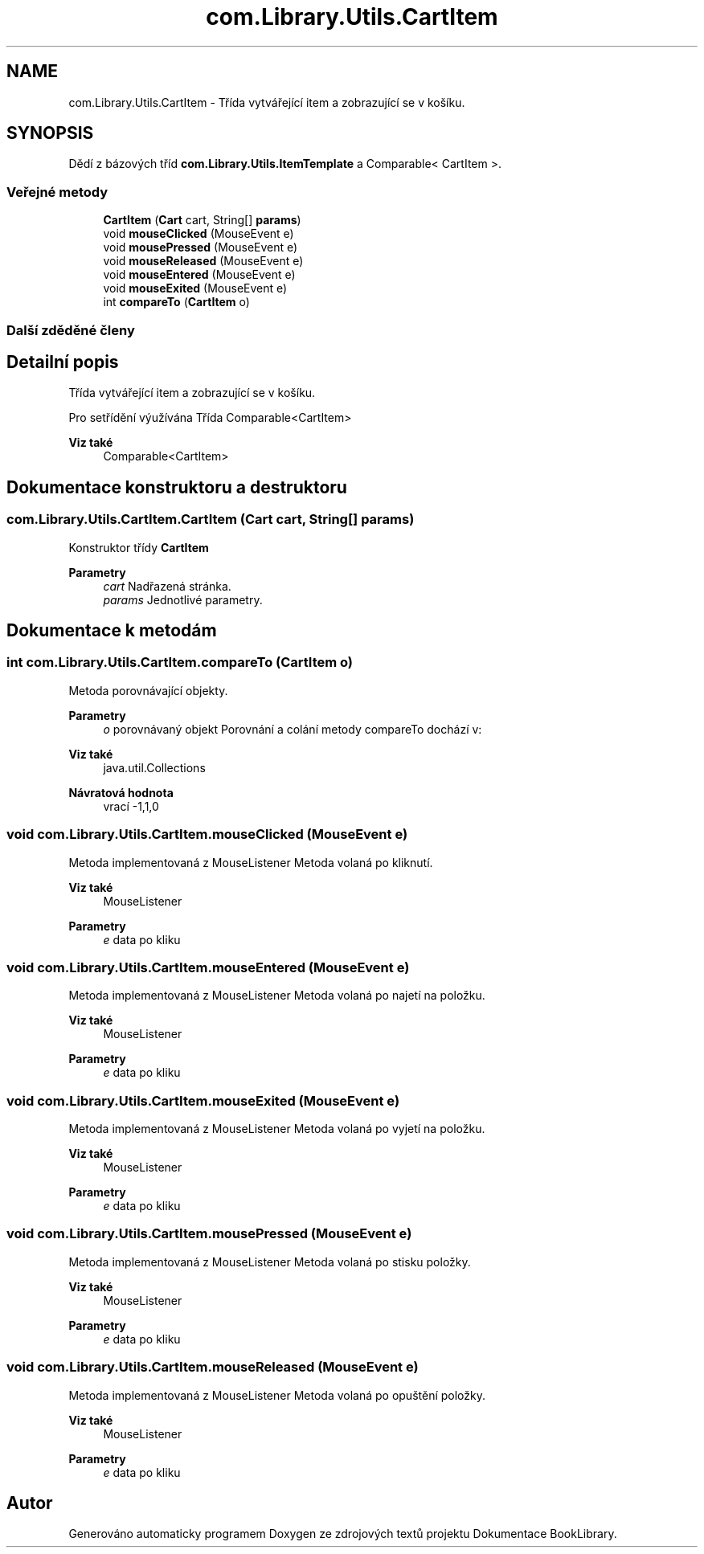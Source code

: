 .TH "com.Library.Utils.CartItem" 3 "ne 17. kvě 2020" "Version 1" "Dokumentace BookLibrary" \" -*- nroff -*-
.ad l
.nh
.SH NAME
com.Library.Utils.CartItem \- Třída vytvářející item a zobrazující se v košíku\&.  

.SH SYNOPSIS
.br
.PP
.PP
Dědí z bázových tříd \fBcom\&.Library\&.Utils\&.ItemTemplate\fP a Comparable< CartItem >\&.
.SS "Veřejné metody"

.in +1c
.ti -1c
.RI "\fBCartItem\fP (\fBCart\fP cart, String[] \fBparams\fP)"
.br
.ti -1c
.RI "void \fBmouseClicked\fP (MouseEvent e)"
.br
.ti -1c
.RI "void \fBmousePressed\fP (MouseEvent e)"
.br
.ti -1c
.RI "void \fBmouseReleased\fP (MouseEvent e)"
.br
.ti -1c
.RI "void \fBmouseEntered\fP (MouseEvent e)"
.br
.ti -1c
.RI "void \fBmouseExited\fP (MouseEvent e)"
.br
.ti -1c
.RI "int \fBcompareTo\fP (\fBCartItem\fP o)"
.br
.in -1c
.SS "Další zděděné členy"
.SH "Detailní popis"
.PP 
Třída vytvářející item a zobrazující se v košíku\&. 

Pro setřídění výužívána Třída Comparable<CartItem> 
.PP
\fBViz také\fP
.RS 4
Comparable<CartItem> 
.RE
.PP

.SH "Dokumentace konstruktoru a destruktoru"
.PP 
.SS "com\&.Library\&.Utils\&.CartItem\&.CartItem (\fBCart\fP cart, String[] params)"
Konstruktor třídy \fBCartItem\fP
.PP
\fBParametry\fP
.RS 4
\fIcart\fP Nadřazená stránka\&. 
.br
\fIparams\fP Jednotlivé parametry\&. 
.RE
.PP

.SH "Dokumentace k metodám"
.PP 
.SS "int com\&.Library\&.Utils\&.CartItem\&.compareTo (\fBCartItem\fP o)"
Metoda porovnávající objekty\&. 
.PP
\fBParametry\fP
.RS 4
\fIo\fP porovnávaný objekt Porovnání a colání metody compareTo dochází v: 
.RE
.PP
\fBViz také\fP
.RS 4
java\&.util\&.Collections 
.RE
.PP
\fBNávratová hodnota\fP
.RS 4
vrací -1,1,0 
.RE
.PP

.SS "void com\&.Library\&.Utils\&.CartItem\&.mouseClicked (MouseEvent e)"
Metoda implementovaná z MouseListener Metoda volaná po kliknutí\&. 
.PP
\fBViz také\fP
.RS 4
MouseListener
.RE
.PP
\fBParametry\fP
.RS 4
\fIe\fP data po kliku 
.RE
.PP

.SS "void com\&.Library\&.Utils\&.CartItem\&.mouseEntered (MouseEvent e)"
Metoda implementovaná z MouseListener Metoda volaná po najetí na položku\&. 
.PP
\fBViz také\fP
.RS 4
MouseListener
.RE
.PP
\fBParametry\fP
.RS 4
\fIe\fP data po kliku 
.RE
.PP

.SS "void com\&.Library\&.Utils\&.CartItem\&.mouseExited (MouseEvent e)"
Metoda implementovaná z MouseListener Metoda volaná po vyjetí na položku\&. 
.PP
\fBViz také\fP
.RS 4
MouseListener
.RE
.PP
\fBParametry\fP
.RS 4
\fIe\fP data po kliku 
.RE
.PP

.SS "void com\&.Library\&.Utils\&.CartItem\&.mousePressed (MouseEvent e)"
Metoda implementovaná z MouseListener Metoda volaná po stisku položky\&. 
.PP
\fBViz také\fP
.RS 4
MouseListener
.RE
.PP
\fBParametry\fP
.RS 4
\fIe\fP data po kliku 
.RE
.PP

.SS "void com\&.Library\&.Utils\&.CartItem\&.mouseReleased (MouseEvent e)"
Metoda implementovaná z MouseListener Metoda volaná po opuštění položky\&. 
.PP
\fBViz také\fP
.RS 4
MouseListener
.RE
.PP
\fBParametry\fP
.RS 4
\fIe\fP data po kliku 
.RE
.PP


.SH "Autor"
.PP 
Generováno automaticky programem Doxygen ze zdrojových textů projektu Dokumentace BookLibrary\&.
